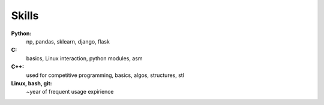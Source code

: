 ========
Skills
========

**Python:**
    np, pandas, sklearn, django, flask

**C:**
    basics, Linux interaction, python modules, asm

**C++:**
    used for competitive programming, basics, algos, structures, stl

**Linux, bash, git:**
    ~year of frequent usage expirience

